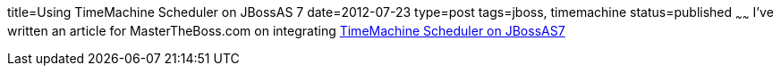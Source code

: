 title=Using TimeMachine Scheduler on JBossAS 7
date=2012-07-23
type=post
tags=jboss, timemachine
status=published
~~~~~~
I've written an article for MasterTheBoss.com on integrating http://mastertheboss.com/jboss-quartz/using-timemachine-scheduler-on-jbossas-7[TimeMachine Scheduler on JBossAS7]